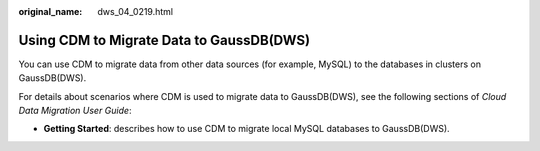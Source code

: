 :original_name: dws_04_0219.html

.. _dws_04_0219:

Using CDM to Migrate Data to GaussDB(DWS)
=========================================

You can use CDM to migrate data from other data sources (for example, MySQL) to the databases in clusters on GaussDB(DWS).

For details about scenarios where CDM is used to migrate data to GaussDB(DWS), see the following sections of *Cloud Data Migration User Guide*:

-  **Getting Started**: describes how to use CDM to migrate local MySQL databases to GaussDB(DWS).
